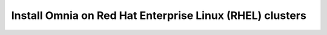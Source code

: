 Install Omnia on Red Hat Enterprise Linux (RHEL) clusters
===========================================================